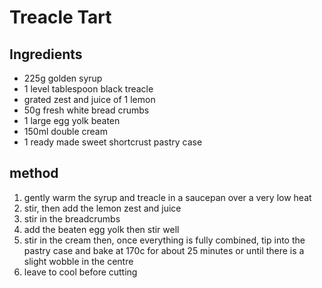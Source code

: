 * Treacle Tart

** Ingredients

- 225g golden syrup
- 1 level tablespoon black treacle
- grated zest and juice of 1 lemon
- 50g fresh white bread crumbs
- 1 large egg yolk beaten
- 150ml double cream
- 1 ready made sweet shortcrust pastry case

** method

1. gently warm the syrup and treacle in a saucepan over a very low heat
2. stir, then add the lemon zest and juice
3. stir in the breadcrumbs
4. add the beaten egg yolk then stir well
5. stir in the cream then, once everything is fully combined, tip into
   the pastry case and bake at 170c for about 25 minutes or until there
   is a slight wobble in the centre
6. leave to cool before cutting
